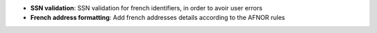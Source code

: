 - **SSN validation**: SSN validation for french identifiers, in order to avoir
  user errors

- **French address formatting**: Add french addresses details according to the
  AFNOR rules
